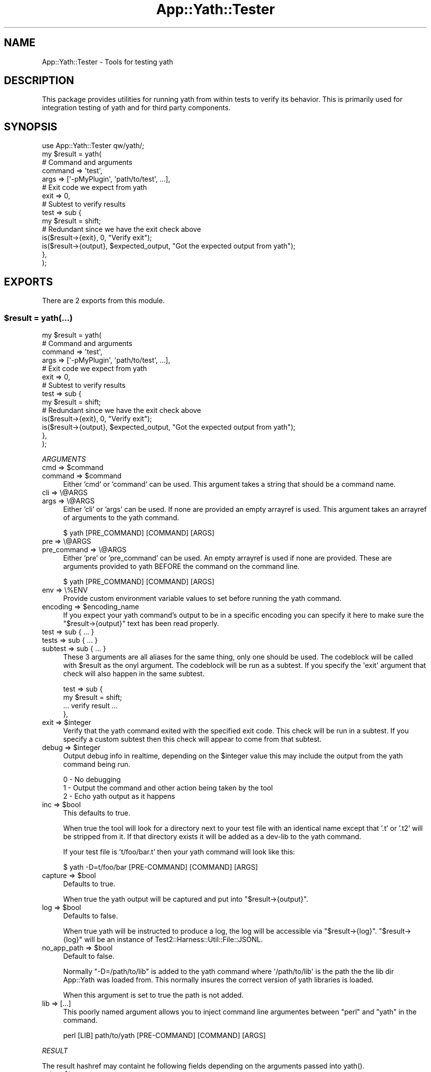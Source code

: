 .\" -*- mode: troff; coding: utf-8 -*-
.\" Automatically generated by Pod::Man 5.01 (Pod::Simple 3.43)
.\"
.\" Standard preamble:
.\" ========================================================================
.de Sp \" Vertical space (when we can't use .PP)
.if t .sp .5v
.if n .sp
..
.de Vb \" Begin verbatim text
.ft CW
.nf
.ne \\$1
..
.de Ve \" End verbatim text
.ft R
.fi
..
.\" \*(C` and \*(C' are quotes in nroff, nothing in troff, for use with C<>.
.ie n \{\
.    ds C` ""
.    ds C' ""
'br\}
.el\{\
.    ds C`
.    ds C'
'br\}
.\"
.\" Escape single quotes in literal strings from groff's Unicode transform.
.ie \n(.g .ds Aq \(aq
.el       .ds Aq '
.\"
.\" If the F register is >0, we'll generate index entries on stderr for
.\" titles (.TH), headers (.SH), subsections (.SS), items (.Ip), and index
.\" entries marked with X<> in POD.  Of course, you'll have to process the
.\" output yourself in some meaningful fashion.
.\"
.\" Avoid warning from groff about undefined register 'F'.
.de IX
..
.nr rF 0
.if \n(.g .if rF .nr rF 1
.if (\n(rF:(\n(.g==0)) \{\
.    if \nF \{\
.        de IX
.        tm Index:\\$1\t\\n%\t"\\$2"
..
.        if !\nF==2 \{\
.            nr % 0
.            nr F 2
.        \}
.    \}
.\}
.rr rF
.\" ========================================================================
.\"
.IX Title "App::Yath::Tester 3"
.TH App::Yath::Tester 3 2023-10-03 "perl v5.38.0" "User Contributed Perl Documentation"
.\" For nroff, turn off justification.  Always turn off hyphenation; it makes
.\" way too many mistakes in technical documents.
.if n .ad l
.nh
.SH NAME
App::Yath::Tester \- Tools for testing yath
.SH DESCRIPTION
.IX Header "DESCRIPTION"
This package provides utilities for running yath from within tests to verify
its behavior. This is primarily used for integration testing of yath and for
third party components.
.SH SYNOPSIS
.IX Header "SYNOPSIS"
.Vb 1
\&    use App::Yath::Tester qw/yath/;
\&
\&    my $result = yath(
\&        # Command and arguments
\&        command => \*(Aqtest\*(Aq,
\&        args    => [\*(Aq\-pMyPlugin\*(Aq, \*(Aqpath/to/test\*(Aq, ...],
\&
\&        # Exit code we expect from yath
\&        exit => 0,
\&
\&        # Subtest to verify results
\&        test => sub {
\&            my $result = shift;
\&
\&            # Redundant since we have the exit check above
\&            is($result\->{exit}, 0, "Verify exit");
\&
\&            is($result\->{output}, $expected_output, "Got the expected output from yath");
\&        },
\&    );
.Ve
.SH EXPORTS
.IX Header "EXPORTS"
There are 2 exports from this module.
.ie n .SS "$result = yath(...)"
.el .SS "\f(CW$result\fP = yath(...)"
.IX Subsection "$result = yath(...)"
.Vb 4
\&    my $result = yath(
\&        # Command and arguments
\&        command => \*(Aqtest\*(Aq,
\&        args    => [\*(Aq\-pMyPlugin\*(Aq, \*(Aqpath/to/test\*(Aq, ...],
\&
\&        # Exit code we expect from yath
\&        exit => 0,
\&
\&        # Subtest to verify results
\&        test => sub {
\&            my $result = shift;
\&
\&            # Redundant since we have the exit check above
\&            is($result\->{exit}, 0, "Verify exit");
\&
\&            is($result\->{output}, $expected_output, "Got the expected output from yath");
\&        },
\&    );
.Ve
.PP
\fIARGUMENTS\fR
.IX Subsection "ARGUMENTS"
.ie n .IP "cmd => $command" 4
.el .IP "cmd => \f(CW$command\fR" 4
.IX Item "cmd => $command"
.PD 0
.ie n .IP "command => $command" 4
.el .IP "command => \f(CW$command\fR" 4
.IX Item "command => $command"
.PD
Either 'cmd' or 'command' can be used. This argument takes a string that should
be a command name.
.IP "cli => \e@ARGS" 4
.IX Item "cli => @ARGS"
.PD 0
.IP "args => \e@ARGS" 4
.IX Item "args => @ARGS"
.PD
Either 'cli' or 'args' can be used. If none are provided an empty arrayref is
used. This argument takes an arrayref of arguments to the yath command.
.Sp
.Vb 1
\&    $ yath [PRE_COMMAND] [COMMAND] [ARGS]
.Ve
.IP "pre => \e@ARGS" 4
.IX Item "pre => @ARGS"
.PD 0
.IP "pre_command => \e@ARGS" 4
.IX Item "pre_command => @ARGS"
.PD
Either 'pre' or 'pre_command' can be used. An empty arrayref is used if none
are provided. These are arguments provided to yath BEFORE the command on the
command line.
.Sp
.Vb 1
\&    $ yath [PRE_COMMAND] [COMMAND] [ARGS]
.Ve
.IP "env => \e%ENV" 4
.IX Item "env => %ENV"
Provide custom environment variable values to set before running the yath
command.
.ie n .IP "encoding => $encoding_name" 4
.el .IP "encoding => \f(CW$encoding_name\fR" 4
.IX Item "encoding => $encoding_name"
If you expect your yath command's output to be in a specific encoding you can
specify it here to make sure the \f(CW\*(C`$result\->{output}\*(C'\fR text has been read
properly.
.IP "test => sub { ... }" 4
.IX Item "test => sub { ... }"
.PD 0
.IP "tests => sub { ... }" 4
.IX Item "tests => sub { ... }"
.IP "subtest => sub { ... }" 4
.IX Item "subtest => sub { ... }"
.PD
These 3 arguments are all aliases for the same thing, only one should be used.
The codeblock will be called with \f(CW$result\fR as the onyl argument. The
codeblock will be run as a subtest. If you specify the \f(CW\*(Aqexit\*(Aq\fR argument that
check will also happen in the same subtest.
.Sp
.Vb 2
\&    test => sub {
\&        my $result = shift;
\&
\&        ... verify result ...
\&    },
.Ve
.ie n .IP "exit => $integer" 4
.el .IP "exit => \f(CW$integer\fR" 4
.IX Item "exit => $integer"
Verify that the yath command exited with the specified exit code. This check
will be run in a subtest. If you specify a custom subtest then this check will
appear to come from that subtest.
.ie n .IP "debug => $integer" 4
.el .IP "debug => \f(CW$integer\fR" 4
.IX Item "debug => $integer"
Output debug info in realtime, depending on the \f(CW$integer\fR value this may include
the output from the yath command being run.
.Sp
.Vb 3
\&    0 \- No debugging
\&    1 \- Output the command and other action being taken by the tool
\&    2 \- Echo yath output as it happens
.Ve
.ie n .IP "inc => $bool" 4
.el .IP "inc => \f(CW$bool\fR" 4
.IX Item "inc => $bool"
This defaults to true.
.Sp
When true the tool will look for a directory next to your test file with an
identical name except that '.t' or '.t2' will be stripped from it. If that
directory exists it will be added as a dev-lib to the yath command.
.Sp
If your test file is 't/foo/bar.t' then your yath command will look like this:
.Sp
.Vb 1
\&    $ yath \-D=t/foo/bar [PRE\-COMMAND] [COMMAND] [ARGS]
.Ve
.ie n .IP "capture => $bool" 4
.el .IP "capture => \f(CW$bool\fR" 4
.IX Item "capture => $bool"
Defaults to true.
.Sp
When true the yath output will be captured and put into
\&\f(CW\*(C`$result\->{output}\*(C'\fR.
.ie n .IP "log => $bool" 4
.el .IP "log => \f(CW$bool\fR" 4
.IX Item "log => $bool"
Defaults to false.
.Sp
When true yath will be instructed to produce a log, the log will be accessible
via \f(CW\*(C`$result\->{log}\*(C'\fR. \f(CW\*(C`$result\->{log}\*(C'\fR will be an instance of
Test2::Harness::Util::File::JSONL.
.ie n .IP "no_app_path => $bool" 4
.el .IP "no_app_path => \f(CW$bool\fR" 4
.IX Item "no_app_path => $bool"
Default to false.
.Sp
Normally \f(CW\*(C`\-D=/path/to/lib\*(C'\fR is added to the yath command where
\&\f(CW\*(Aq/path/to/lib\*(Aq\fR is the path the the lib dir App::Yath was loaded from.
This normally insures the correct version of yath libraries is loaded.
.Sp
When this argument is set to true the path is not added.
.IP "lib => [...]" 4
.IX Item "lib => [...]"
This poorly named argument allows you to inject command line argumentes between
\&\f(CW\*(C`perl\*(C'\fR and \f(CW\*(C`yath\*(C'\fR in the command.
.Sp
.Vb 1
\&    perl [LIB] path/to/yath [PRE\-COMMAND] [COMMAND] [ARGS]
.Ve
.PP
\fIRESULT\fR
.IX Subsection "RESULT"
.PP
The result hashref may containt he following fields depending on the arguments
passed into \f(CWyath()\fR.
.ie n .IP "exit => $integer" 4
.el .IP "exit => \f(CW$integer\fR" 4
.IX Item "exit => $integer"
Exit value returned from yath.
.ie n .IP "output => $string" 4
.el .IP "output => \f(CW$string\fR" 4
.IX Item "output => $string"
The output produced by the yath command.
.ie n .IP "log => $jsonl_object" 4
.el .IP "log => \f(CW$jsonl_object\fR" 4
.IX Item "log => $jsonl_object"
An instance of Test2::Harness::Util::File::JSONL opened from the log file
produced by the yath command.
.Sp
\&\fBNote:\fR By default no logging is done, you must specify the \f(CW\*(C`log => 1\*(C'\fR
argument to enable it.
.ie n .SS "$path = \fBmake_example_dir()\fP"
.el .SS "\f(CW$path\fP = \fBmake_example_dir()\fP"
.IX Subsection "$path = make_example_dir()"
This will create a temporary directory with 't', 't2', and 'xt' subdirectories
each of which will contain a single passing test.
.SH SOURCE
.IX Header "SOURCE"
The source code repository for Test2\-Harness can be found at
\&\fIhttp://github.com/Test\-More/Test2\-Harness/\fR.
.SH MAINTAINERS
.IX Header "MAINTAINERS"
.IP "Chad Granum <exodist@cpan.org>" 4
.IX Item "Chad Granum <exodist@cpan.org>"
.SH AUTHORS
.IX Header "AUTHORS"
.PD 0
.IP "Chad Granum <exodist@cpan.org>" 4
.IX Item "Chad Granum <exodist@cpan.org>"
.PD
.SH COPYRIGHT
.IX Header "COPYRIGHT"
Copyright 2020 Chad Granum <exodist7@gmail.com>.
.PP
This program is free software; you can redistribute it and/or
modify it under the same terms as Perl itself.
.PP
See \fIhttp://dev.perl.org/licenses/\fR

